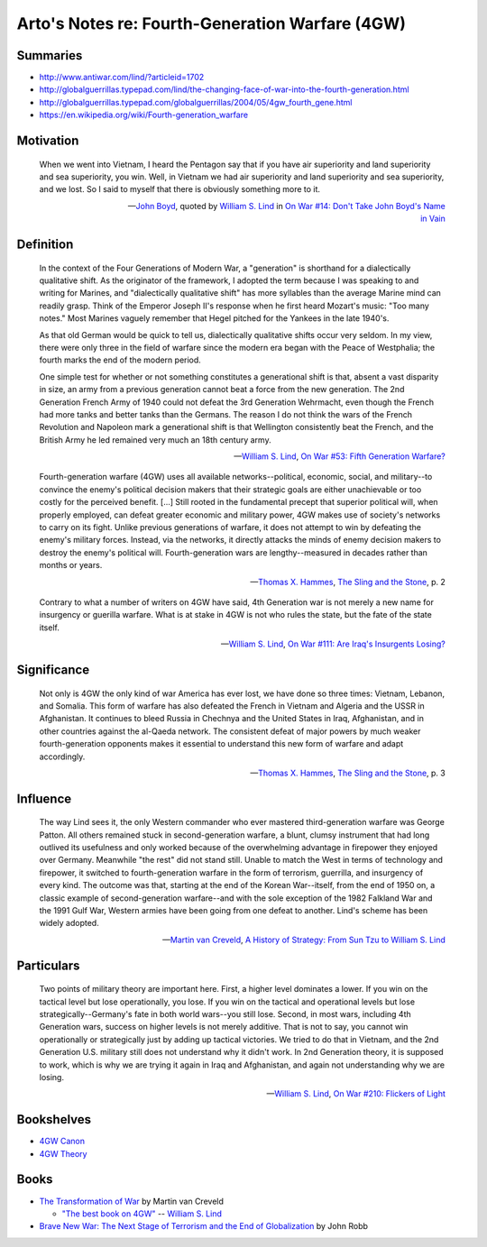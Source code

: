 ************************************************
Arto's Notes re: Fourth-Generation Warfare (4GW)
************************************************

Summaries
=========

* http://www.antiwar.com/lind/?articleid=1702
* http://globalguerrillas.typepad.com/lind/the-changing-face-of-war-into-the-fourth-generation.html
* http://globalguerrillas.typepad.com/globalguerrillas/2004/05/4gw_fourth_gene.html
* https://en.wikipedia.org/wiki/Fourth-generation_warfare

Motivation
==========

   When we went into Vietnam, I heard the Pentagon say that if you have air
   superiority and land superiority and sea superiority, you win. Well, in
   Vietnam we had air superiority and land superiority and sea superiority,
   and we lost. So I said to myself that there is obviously something more
   to it.

   -- `John Boyd <boyd>`__, quoted by `William S. Lind <lind>`__ in
      `On War #14: Don't Take John Boyd's Name in Vain <http://www.counterpunch.org/2003/05/01/don-t-take-john-boyd-s-name-in-vain/>`__

Definition
==========

   In the context of the Four Generations of Modern War, a "generation" is
   shorthand for a dialectically qualitative shift. As the originator of the
   framework, I adopted the term because I was speaking to and writing for
   Marines, and "dialectically qualitative shift" has more syllables than
   the average Marine mind can readily grasp. Think of the Emperor Joseph
   II's response when he first heard Mozart's music: "Too many notes." Most
   Marines vaguely remember that Hegel pitched for the Yankees in the late
   1940's.

   As that old German would be quick to tell us, dialectically qualitative
   shifts occur very seldom. In my view, there were only three in the field
   of warfare since the modern era began with the Peace of Westphalia; the
   fourth marks the end of the modern period.

   One simple test for whether or not something constitutes a generational
   shift is that, absent a vast disparity in size, an army from a previous
   generation cannot beat a force from the new generation. The 2nd
   Generation French Army of 1940 could not defeat the 3rd Generation
   Wehrmacht, even though the French had more tanks and better tanks than
   the Germans. The reason I do not think the wars of the French Revolution
   and Napoleon mark a generational shift is that Wellington consistently
   beat the French, and the British Army he led remained very much an 18th
   century army.

   -- `William S. Lind <lind>`__,
      `On War #53: Fifth Generation Warfare? <http://www.dnipogo.org/lind/lind_2_03_04.htm>`__

   Fourth-generation warfare (4GW) uses all available networks--political,
   economic, social, and military--to convince the enemy's political
   decision makers that their strategic goals are either unachievable or too
   costly for the perceived benefit. [...] Still rooted in the fundamental
   precept that superior political will, when properly employed, can defeat
   greater economic and military power, 4GW makes use of society's networks
   to carry on its fight. Unlike previous generations of warfare, it does
   not attempt to win by defeating the enemy's military forces. Instead, via
   the networks, it directly attacks the minds of enemy decision makers to
   destroy the enemy's political will. Fourth-generation wars are
   lengthy--measured in decades rather than months or years.

   -- `Thomas X. Hammes <warfare#theorists>`__,
      `The Sling and the Stone <https://www.goodreads.com/book/show/18908003-the-sling-and-the-stone>`__, p. 2

   Contrary to what a number of writers on 4GW have said, 4th Generation war
   is not merely a new name for insurgency or guerilla warfare. What is at
   stake in 4GW is not who rules the state, but the fate of the state
   itself.

   -- `William S. Lind <lind>`__,
      `On War #111: Are Iraq's Insurgents Losing? <https://www.lewrockwell.com/2005/04/william-s-lind/are-iraqs-insurgents-losing/>`__

Significance
============

   Not only is 4GW the only kind of war America has ever lost, we have done
   so three times: Vietnam, Lebanon, and Somalia. This form of warfare has
   also defeated the French in Vietnam and Algeria and the USSR in
   Afghanistan. It continues to bleed Russia in Chechnya and the United
   States in Iraq, Afghanistan, and in other countries against the al-Qaeda
   network. The consistent defeat of major powers by much weaker
   fourth-generation opponents makes it essential to understand this new
   form of warfare and adapt accordingly.

   -- `Thomas X. Hammes <warfare#theorists>`__,
      `The Sling and the Stone <https://www.goodreads.com/book/show/18908003-the-sling-and-the-stone>`__, p. 3

Influence
=========

   The way Lind sees it, the only Western commander who ever mastered
   third-generation warfare was George Patton. All others remained stuck in
   second-generation warfare, a blunt, clumsy instrument that had long
   outlived its usefulness and only worked because of the overwhelming
   advantage in firepower they enjoyed over Germany. Meanwhile "the rest"
   did not stand still. Unable to match the West in terms of technology and
   firepower, it switched to fourth-generation warfare in the form of
   terrorism, guerrilla, and insurgency of every kind. The outcome was that,
   starting at the end of the Korean War--itself, from the end of 1950 on, a
   classic example of second-generation warfare--and with the sole exception
   of the 1982 Falkland War and the 1991 Gulf War, Western armies have been
   going from one defeat to another. Lind's scheme has been widely adopted.

   -- `Martin van Creveld <creveld>`__,
      `A History of Strategy: From Sun Tzu to William S. Lind <https://www.goodreads.com/book/show/25249523-a-history-of-strategy>`__

Particulars
===========

   Two points of military theory are important here. First, a higher level
   dominates a lower. If you win on the tactical level but lose
   operationally, you lose. If you win on the tactical and operational
   levels but lose strategically--Germany's fate in both world wars--you
   still lose. Second, in most wars, including 4th Generation wars, success
   on higher levels is not merely additive. That is not to say, you cannot
   win operationally or strategically just by adding up tactical victories.
   We tried to do that in Vietnam, and the 2nd Generation U.S. military
   still does not understand why it didn't work. In 2nd Generation theory,
   it is supposed to work, which is why we are trying it again in Iraq and
   Afghanistan, and again not understanding why we are losing.

   -- `William S. Lind <lind>`__,
      `On War #210: Flickers of Light <http://globalguerrillas.typepad.com/files/on-war-series-241-205.pdf>`__

Bookshelves
===========

* `4GW Canon <https://www.goodreads.com/review/list/22170557?shelf=4gw-canon>`__
* `4GW Theory <https://www.goodreads.com/review/list/22170557?shelf=4gw-theory>`__

Books
=====

* `The Transformation of War <https://www.goodreads.com/book/show/591743.The_Transformation_Of_War>`_ by Martin van Creveld

  * `"The best book on 4GW" <http://archive.lewrockwell.com/lind/lind23.html>`_ -- `William S. Lind <lind>`__

* `Brave New War: The Next Stage of Terrorism and the End of Globalization <https://www.goodreads.com/book/show/2588144-brave-new-war>`_ by John Robb
